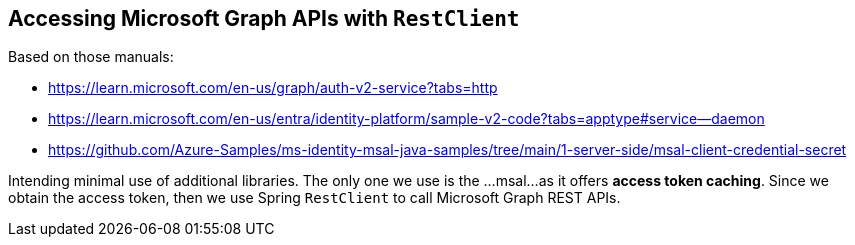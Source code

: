 
== Accessing Microsoft Graph APIs with `RestClient`

Based on those manuals:

* https://learn.microsoft.com/en-us/graph/auth-v2-service?tabs=http

* https://learn.microsoft.com/en-us/entra/identity-platform/sample-v2-code?tabs=apptype#service--daemon

* https://github.com/Azure-Samples/ms-identity-msal-java-samples/tree/main/1-server-side/msal-client-credential-secret

Intending minimal use of additional libraries. The only one we use is the ...msal...
as it offers *access token caching*. Since we obtain the access token, then we use
Spring `RestClient` to call Microsoft Graph REST APIs.
